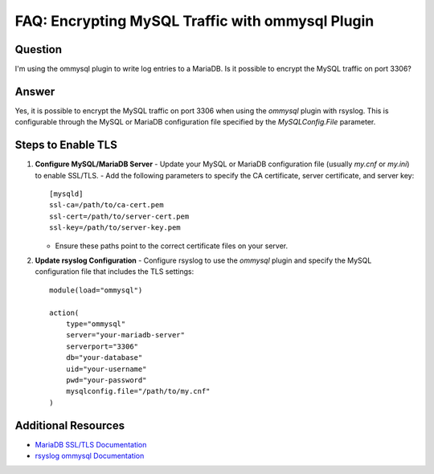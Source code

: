 
FAQ: Encrypting MySQL Traffic with ommysql Plugin
==================================================

Question
--------
I'm using the ommysql plugin to write log entries to a MariaDB. Is it possible to encrypt the MySQL traffic on port 3306?

Answer
------
Yes, it is possible to encrypt the MySQL traffic on port 3306 when using the `ommysql` plugin with rsyslog. This is configurable through the MySQL or MariaDB configuration file specified by the `MySQLConfig.File` parameter.

Steps to Enable TLS
-------------------

1. **Configure MySQL/MariaDB Server**
   - Update your MySQL or MariaDB configuration file (usually `my.cnf` or `my.ini`) to enable SSL/TLS.
   - Add the following parameters to specify the CA certificate, server certificate, and server key::

     [mysqld]
     ssl-ca=/path/to/ca-cert.pem
     ssl-cert=/path/to/server-cert.pem
     ssl-key=/path/to/server-key.pem

   - Ensure these paths point to the correct certificate files on your server.

2. **Update rsyslog Configuration**
   - Configure rsyslog to use the `ommysql` plugin and specify the MySQL configuration file that includes the TLS settings::

     module(load="ommysql")

     action(
         type="ommysql"
         server="your-mariadb-server"
         serverport="3306"
         db="your-database"
         uid="your-username"
         pwd="your-password"
         mysqlconfig.file="/path/to/my.cnf"
     )

Additional Resources
--------------------
- `MariaDB SSL/TLS Documentation <https://mariadb.com/kb/en/securing-connections-for-client-and-server/>`_
- `rsyslog ommysql Documentation <https://www.rsyslog.com/doc/master/configuration/modules/ommysql.html>`_
